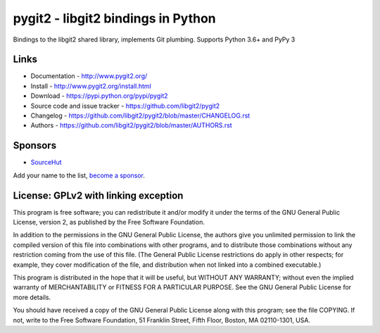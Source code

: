 ######################################################################
pygit2 - libgit2 bindings in Python
######################################################################

Bindings to the libgit2 shared library, implements Git plumbing.
Supports Python 3.6+ and PyPy 3

.. image:: https://travis-ci.org/libgit2/pygit2.svg?branch=master
   :target: http://travis-ci.org/libgit2/pygit2

.. image:: https://ci.appveyor.com/api/projects/status/edmwc0dctk5nacx0/branch/master?svg=true
   :target: https://ci.appveyor.com/project/jdavid/pygit2/branch/master

.. image:: https://github.com/libgit2/pygit2/workflows/macOS/badge.svg
   :target: https://github.com/libgit2/pygit2/actions?query=workflow%3AmacOS

Links
=====================================

- Documentation - http://www.pygit2.org/
- Install - http://www.pygit2.org/install.html
- Download - https://pypi.python.org/pypi/pygit2
- Source code and issue tracker - https://github.com/libgit2/pygit2
- Changelog - https://github.com/libgit2/pygit2/blob/master/CHANGELOG.rst
- Authors - https://github.com/libgit2/pygit2/blob/master/AUTHORS.rst

Sponsors
=====================================

- `SourceHut <https://sourcehut.org>`_

Add your name to the list, `become a sponsor <https://github.com/sponsors/jdavid>`_.


License: GPLv2 with linking exception
=====================================

This program is free software; you can redistribute it and/or
modify it under the terms of the GNU General Public License,
version 2, as published by the Free Software Foundation.

In addition to the permissions in the GNU General Public License,
the authors give you unlimited permission to link the compiled
version of this file into combinations with other programs,
and to distribute those combinations without any restriction
coming from the use of this file.  (The General Public License
restrictions do apply in other respects; for example, they cover
modification of the file, and distribution when not linked into
a combined executable.)

This program is distributed in the hope that it will be useful,
but WITHOUT ANY WARRANTY; without even the implied warranty of
MERCHANTABILITY or FITNESS FOR A PARTICULAR PURPOSE.  See the
GNU General Public License for more details.

You should have received a copy of the GNU General Public License
along with this program; see the file COPYING.  If not, write to
the Free Software Foundation, 51 Franklin Street, Fifth Floor,
Boston, MA 02110-1301, USA.
